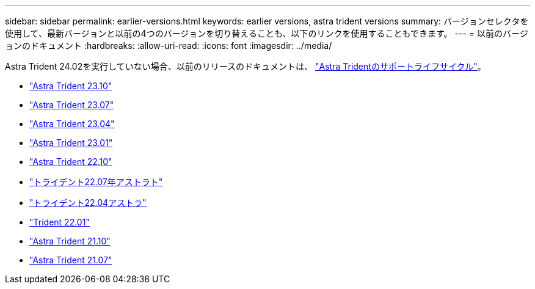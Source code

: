 ---
sidebar: sidebar 
permalink: earlier-versions.html 
keywords: earlier versions, astra trident versions 
summary: バージョンセレクタを使用して、最新バージョンと以前の4つのバージョンを切り替えることも、以下のリンクを使用することもできます。 
---
= 以前のバージョンのドキュメント
:hardbreaks:
:allow-uri-read: 
:icons: font
:imagesdir: ../media/


[role="lead"]
Astra Trident 24.02を実行していない場合、以前のリリースのドキュメントは、 link:get-help.html["Astra Tridentのサポートライフサイクル"]。

* https://docs.netapp.com/us-en/trident-2310/index.html["Astra Trident 23.10"^]
* https://docs.netapp.com/us-en/trident-2307/index.html["Astra Trident 23.07"^]
* https://docs.netapp.com/us-en/trident-2304/index.html["Astra Trident 23.04"^]
* https://docs.netapp.com/us-en/trident-2301/index.html["Astra Trident 23.01"^]
* https://docs.netapp.com/us-en/trident-2210/index.html["Astra Trident 22.10"^]
* https://docs.netapp.com/us-en/trident-2207/index.html["トライデント22.07年アストラト"^]
* https://docs.netapp.com/us-en/trident-2204/index.html["トライデント22.04アストラ"^]
* https://docs.netapp.com/us-en/trident-2201/index.html["Trident 22.01"^]
* https://docs.netapp.com/us-en/trident-2110/index.html["Astra Trident 21.10"^]
* https://docs.netapp.com/us-en/trident-2107/index.html["Astra Trident 21.07"^]

